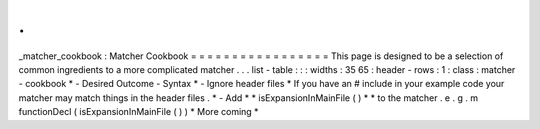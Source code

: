 .
.
_matcher_cookbook
:
Matcher
Cookbook
=
=
=
=
=
=
=
=
=
=
=
=
=
=
=
=
=
This
page
is
designed
to
be
a
selection
of
common
ingredients
to
a
more
complicated
matcher
.
.
.
list
-
table
:
:
:
widths
:
35
65
:
header
-
rows
:
1
:
class
:
matcher
-
cookbook
*
-
Desired
Outcome
-
Syntax
*
-
Ignore
header
files
*
If
you
have
an
#
include
in
your
example
code
your
matcher
may
match
things
in
the
header
files
.
*
-
Add
*
*
isExpansionInMainFile
(
)
*
*
to
the
matcher
.
e
.
g
.
m
functionDecl
(
isExpansionInMainFile
(
)
)
*
More
coming
*
